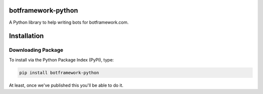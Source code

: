 botframework-python
===================

A Python library to help writing bots for botframework.com.

Installation
============

Downloading Package
-------------------

To install via the Python Package Index (PyPI), type:

.. code:: shell

    pip install botframework-python

At least, once we've published this you'll be able to do it.

